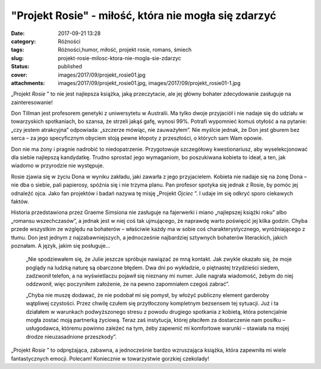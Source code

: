 "Projekt Rosie" - miłość, która nie mogła się zdarzyć		
############################################################
:date: 2017-09-21 13:28
:category: Różności
:tags: Różności,humor, miłość, projekt rosie, romans, śmiech
:slug: projekt-rosie-milosc-ktora-nie-mogla-sie-zdarzyc
:status: published
:cover: images/2017/09/projekt_rosie01.jpg
:attachments: images/2017/09/projekt_rosie01.jpg, images/2017/09/projekt_rosie01-1.jpg

„Projekt *Rosie* ” to nie jest najlepsza książka, jaką przeczytacie, ale jej główny bohater zdecydowanie zasługuje na zainteresowanie!

Don Tillman jest profesorem genetyki z uniwersytetu w Australii. Ma tylko dwoje przyjaciół i nie nadaje się do udziału w towarzyskich spotkaniach, bo szansa, że strzeli jakąś gafę, wynosi 99%. Potrafi wypomnieć komuś otyłość a na pytanie: „czy jestem atrakcyjna” odpowiada: „szczerze mówiąc, nie zauważyłem”. Nie myślcie jednak, że Don jest gburem bez serca – za jego specyficznym obyciem stoją pewne kłopoty z przeszłości, o których sam Wam opowie.

Don nie ma żony i pragnie nadrobić to niedopatrzenie. Przygotowuje szczegółowy kwestionariusz, aby wyselekcjonować dla siebie najlepszą kandydatkę. Trudno sprostać jego wymaganiom, bo poszukiwana kobieta to ideał, a ten, jak wiadomo w przyrodzie nie występuje.

Rosie zjawia się w życiu Dona w wyniku zakładu, jaki zawarła z jego przyjacielem. Kobieta nie nadaje się na żonę Dona – nie dba o siebie, pali papierosy, spóźnia się i nie trzyma planu. Pan profesor spotyka się jednak z Rosie, by pomóc jej odnaleźć ojca. Jako fan projektów i badań nazywa tę misję „Projekt *Ojciec* ”. I udaje im się odkryć sporo ciekawych faktów.

Historia przedstawiona przez Graeme Simsiona nie zasługuje na fajerwerki i miano „najlepszej książki roku” albo „romansu wszechczasów”, a jednak jest w niej coś tak ujmującego, że naprawdę warto poświęcić jej kilka godzin. Chyba przede wszystkim ze względu na bohaterów – właściwie każdy ma w sobie coś charakterystycznego, wyróżniającego z tłumu. Don jest jednym z najzabawniejszych, a jednocześnie najbardziej sztywnych bohaterów literackich, jakich poznałam. A język, jakim się posługuje…

   „Nie spodziewałem się, że Julie jeszcze spróbuje nawiązać ze mną kontakt. Jak zwykle okazało się, że moje poglądy na ludzką naturę są obarczone błędem. Dwa dni po wykładzie, o piętnastej trzydzieści siedem, zadzwonił telefon, a na wyświetlaczu pojawił się nieznany mi numer. Julie nagrała wiadomość, żebym do niej oddzwonił, więc poczyniłem założenie, że na pewno zapomniałem czegoś zabrać”.

   „Chyba nie muszę dodawać, że nie podobał mi się pomysł, by włożyć publiczny element garderoby wątpliwej czystości. Przez chwilę czułem się przytłoczony kompletnym bezsensem tej sytuacji. Już i ta działałem w warunkach podwyższonego stresu z powodu drugiego spotkania z kobietą, która potencjalnie mogła zostać moją partnerką życiową. Teraz zaś instytucja, której płaciłem za dostarczenie nam posiłku – usługodawca, któremu powinno zależeć na tym, żeby zapewnić mi komfortowe warunki – stawiała na mojej drodze nieuzasadnione przeszkody”.

„Projekt *Rosie* ” to odprężająca, zabawna, a jednocześnie bardzo wzruszająca książka, która zapewniła mi wiele fantastycznych emocji. Polecam! Koniecznie w towarzystwie gorzkiej czekolady!
